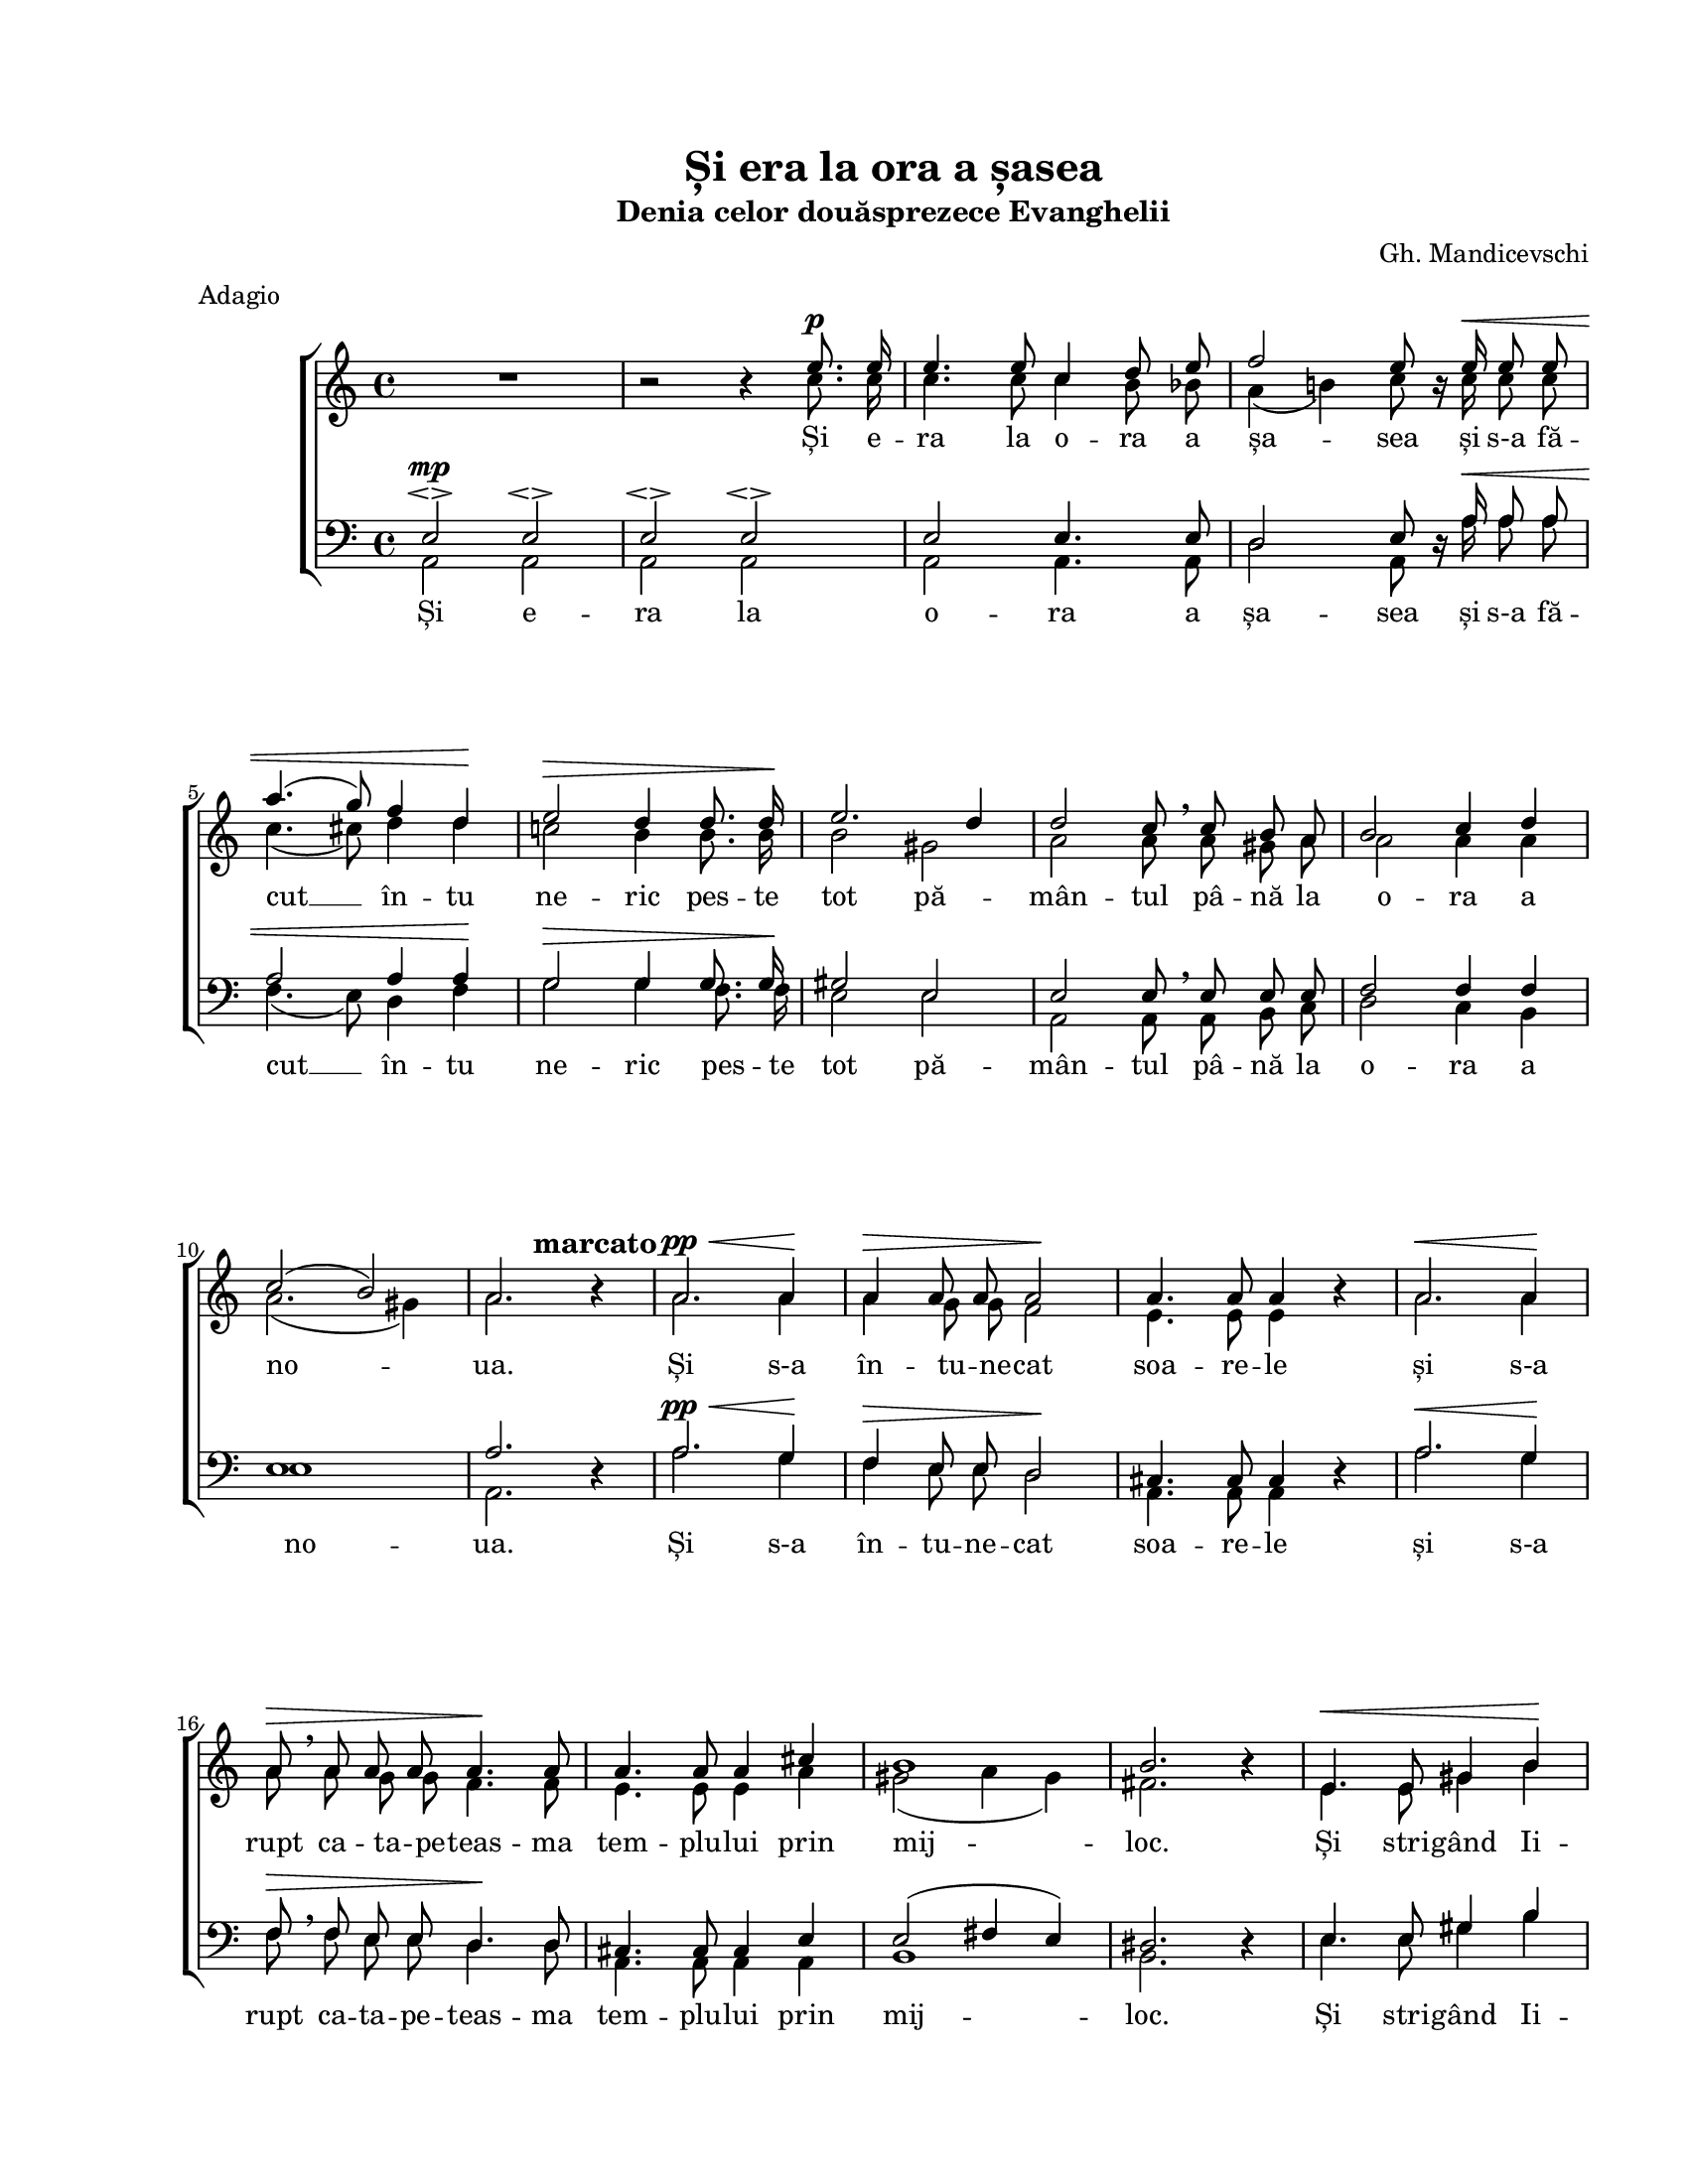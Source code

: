 \version "2.19.80"

\paper {
  #(set-paper-size "letter")
  left-margin = 1\in
  line-width = 7\in
  print-page-number = false
  top-margin = 0.7\in
  bottom-margin = 0.7\in
}

\header {
  title = "Și era la ora a șasea"
  subtitle = "Denia celor douăsprezece Evanghelii"
  composer = "Gh. Mandicevschi"
  meter = "Adagio"
  tagline = ""
}

#(set-global-staff-size 17)

global = {
  \set Staff.midiInstrument = "clarinet"
  \key a \minor
  \time 4/4
  \autoBeamOff
}

crescMarkup = \markup{ \large \italic "cresc" }
marcatoMarkup = \markup{ \hspace #-5.0 \large \bold "marcato" }

fermataAndPpp = \markup {
  \hspace #-6.2
  \musicglyph "p"
  \hspace #-1.0
  \musicglyph "p"
  \hspace #-1.0
  \musicglyph "p"
  \hspace #0.5
  \musicglyph "scripts.ufermata"
}

womenWords = \lyricmode {
  Și e -- ra la o -- ra a șa -- sea
  și s-a fă -- cut __ în -- tu ne -- ric pes -- te tot pă -- mân -- tul
  pâ -- nă la o -- ra a no -- ua.

  Și s-a în -- tu -- ne -- cat soa -- re -- le
  și s-a rupt ca -- ta -- pe -- teas -- ma tem -- plu -- lui prin mij -- loc.

  Și stri -- gând Ii -- sus cu vo -- ce ta -- re a zis:
  "\"Pă" -- rin -- te, în mâi -- ni -- le Ta -- le
  în -- cre -- din -- țez Du -- hul "meu\"."

  Și a -- ces -- tea zi -- când
  și-a dat __ Du -- hul
  și-a dat Du -- hul.
}

menWords = \lyricmode {
  Și e -- ra la o -- ra a șa -- sea
  și s-a fă -- cut __ în -- tu ne -- ric pes -- te tot pă -- mân -- tul
  pâ -- nă la o -- ra a no -- ua.

  Și s-a în -- tu -- ne -- cat soa -- re -- le
  și s-a rupt ca -- ta -- pe -- teas -- ma tem -- plu -- lui prin mij -- loc.

  Și stri -- gând Ii -- sus cu vo -- ce ta -- re a zis:
  "\"Pă" -- rin -- te, în mâi -- ni -- le Ta -- le
  în -- cre -- din -- țez Du -- hul "meu\"."

  Și a -- ces -- tea zi -- când
  și-a dat Du -- hul
  și-a dat Du -- hul.
}

sopMusic = \relative c' {
  \voiceOne
  \override Voice.MultiMeasureRest.staff-position = #0
  R1 |
  b'2\rest b4\rest e8.^\p e16 |
  e4. e8 c4 d8 e8 |
  f2 e8 b16\rest e16^\< e8 e8 |
  \break

  a4.( g8) f4 d4\! |
  e2^\> d4 d8. d16\! |
  e2. d4 |
  d2 c8 \breathe c8 b8 a8 |
  b2 c4 d4 |
  \break

  c2( b2) |
  a2. b4\rest^\marcatoMarkup |
  a2.^\pp^\< a4\! |
  a4^\> a8 a8 a2\! |
  a4. a8 a4 b4\rest
  a2.^\< a4\! |
  \break

  a8^\> \breathe a8 a8 a8 a4.\! a8 |
  a4. a8 a4 cis4 |
  b1 |
  b2. b4\rest |
  e,4.^\< e8 gis4 b4\! |
  \break

  e2. e4 |
  e4.^\> e8 e4 e8. e16 |
  e2.\! \breathe e,4^\pp |
  c'2 b4 b8\rest b8 |
  a4 b8 c8 e4. (d8) |
  \break

  c2 b8\rest c8^\p b8 a8 |
  b2 b4.. a16 |
  a2 \breathe a4 a4 |
  f'2^\crescMarkup f4. f8 |
  e2. c4^\p |
  \break

  b2 b2 |
  a2 b4\rest a4^\pp |
  a2 b2 |
  cis1^\fermataAndPpp |
  \bar "|."
}

altoMusic = \relative c' {
  \voiceTwo
  \override Voice.MultiMeasureRest.staff-position = #0
  R1 |
  b'2\rest b4\rest c8. c16 |
  c4. c8 c4 b8 bes8 |
  a4( b!4) c8 b16\rest c16 c8 c8 |

  c4.( cis8) d4 d4 |
  c!2 b4 b8. b16 |
  b2 gis2 |
  a2 a8 a8 gis8 a8 |
  a2 a4 a4 |

  a2.( gis4) |
  a2. b4\rest |
  a2. a4 |
  a4 g8 g8 f2 |
  e4. e8 e4 b'4\rest
  a2. a4 |

  a8 a8 g8 g8 f4. f8 |
  e4. e8 e4 a4 |
  gis2( a4 gis4) |
  fis2. b4\rest |
  e,4. e8 gis4 b4 |

  e2. e4 |
  e4. e8 d4 c8. c16 |
  b2. e,4 |
  a2 gis4 b8\rest gis8 |
  a4 gis8 a8 b2 |

  a2 b8\rest a8 gis8 a8 |
  a2 gis4.. a16 |
  a2 a4 a4 |
  d2 d4. d8 |
  c2. a4 |

  a4( gis8[ fis8)] gis2 |
  a2 b4\rest a4 |
  a2 gis2 |
  a1 |
}

tenorMusic = \relative c' {
  \voiceOne
  e,2^\mp\espressivo e2\espressivo |
  e2\espressivo e2\espressivo |
  e2 e4. e8 |
  d2 e8 d16\rest a'16^\< a8 a8 |

  a2 a4 a4\! |
  g2^\> g4 g8. g16\! |
  gis2 e2 |
  e2 e8 \breathe e8 e8 e8 |
  f2 f4 f4 |

  e1 |
  a2. d,4\rest |
  a'2.^\pp^\< g4\! |
  f4^\> e8 e8 d2\! |
  cis4. cis8 cis4 d4\rest
  a'2.^\< g4\! |

  f8^\> \breathe f8 e8 e8 d4.\! d8 |
  cis4. cis8 cis4 e4 |
  e2( fis4 e4) |
  dis2. d4\rest |
  e4. e8 gis4 b4 |

  e2. d4 |
  c4. c8 b4 a8. a16 |
  gis2. \breathe e4^\pp |
  e2 e4 d8\rest e8 |
  e4 e8 e8 e2 |

  e2 d8\rest e8^\p e8 e8 |
  f2 e4.. a16 |
  a2 \breathe a4 a4 |
  a2 a4. a8 |
  a2. e4^\p |

  e2 e2 |
  e2 d4\rest g4^\pp |
  fis2 f2 |
  e1^\fermataAndPpp |
}

bassMusic = \relative c' {
  \voiceTwo
  a,2 a2 |
  a2 a2 |
  a2 a4. a8 |
  d2 a8 d16\rest a'16 a8 a8 |

  f4.( e8) d4 f4 |
  g2 g4 f8. f16 |
  e2 e2 |
  a,2 a8 a8 b8 c8 |
  d2 c4 b4 |

  e1 |
  a,2. d4\rest |
  a'2. g4 |
  f4 e8 e8 d2 |
  a4. a8 a4 d4\rest
  a'2. g4 |

  f8 f8 e8 e8 d4. d8 |
  a4. a8 a4 a4 |
  b1 |
  b2. d4\rest |
  e4. e8 gis4 b4 |

  e,2. e4 |
  e4. e8 e4 e8. e16 |
  e2. e4 |
  a,2 b4 d8\rest b8 |
  c4 b8 a8 gis2 |

  a2 d8\rest a8 b8 c8 |
  d2 e4.. a,16 |
  a2 a4 a4 |
  d2 d4. d8 |
  e2. e4 |

  e2 e2 |
  a,2 d4\rest a4 |
  d2 d2 |
  a1 |
}

myScore = \new Score <<
  \new ChoirStaff <<
    \new Staff <<
      \new Voice { \global \sopMusic }
      \new Voice { \global \altoMusic }
      \addlyrics { \womenWords }
    >>

    \new Staff <<
      \clef "bass"
      \new Voice { \global \tenorMusic }
      \new Voice { \global \bassMusic }
      \addlyrics { \menWords }
    >>
  >>
>>

\score {
  \myScore
  \layout { }
}

midiOutput = \midi {
  \tempo 4 = 60
  \context {
    \Voice
    \remove "Dynamic_performer"
  }
}

\score {
  \unfoldRepeats
  \myScore
  \midi { \midiOutput }
}

\score {
  \unfoldRepeats
  \new Voice { \global \sopMusic }
  \midi { \midiOutput }
}

\score {
  \unfoldRepeats
  \new Voice { \global \altoMusic }
  \midi { \midiOutput }
}

\score {
  \unfoldRepeats
  \new Voice { \global \tenorMusic }
  \midi { \midiOutput }
}

\score {
  \unfoldRepeats
  \new Voice { \global \bassMusic }
  \midi { \midiOutput }
}
